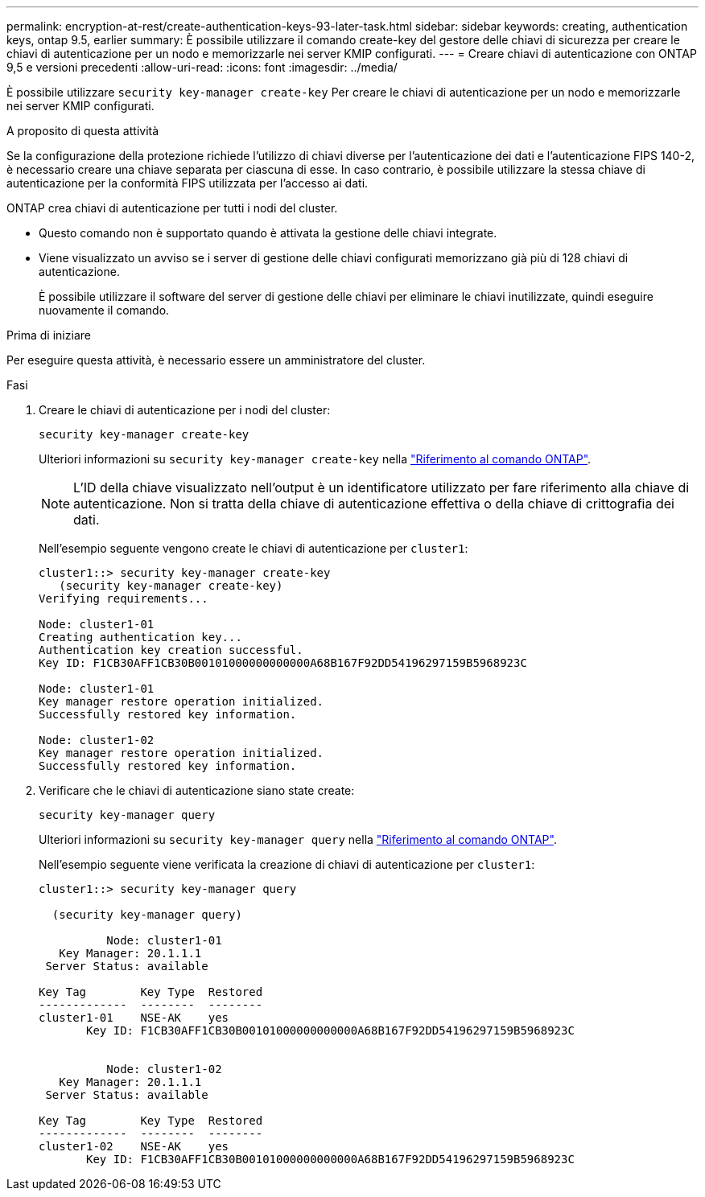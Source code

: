 ---
permalink: encryption-at-rest/create-authentication-keys-93-later-task.html 
sidebar: sidebar 
keywords: creating, authentication keys, ontap 9.5, earlier 
summary: È possibile utilizzare il comando create-key del gestore delle chiavi di sicurezza per creare le chiavi di autenticazione per un nodo e memorizzarle nei server KMIP configurati. 
---
= Creare chiavi di autenticazione con ONTAP 9,5 e versioni precedenti
:allow-uri-read: 
:icons: font
:imagesdir: ../media/


[role="lead"]
È possibile utilizzare `security key-manager create-key` Per creare le chiavi di autenticazione per un nodo e memorizzarle nei server KMIP configurati.

.A proposito di questa attività
Se la configurazione della protezione richiede l'utilizzo di chiavi diverse per l'autenticazione dei dati e l'autenticazione FIPS 140-2, è necessario creare una chiave separata per ciascuna di esse. In caso contrario, è possibile utilizzare la stessa chiave di autenticazione per la conformità FIPS utilizzata per l'accesso ai dati.

ONTAP crea chiavi di autenticazione per tutti i nodi del cluster.

* Questo comando non è supportato quando è attivata la gestione delle chiavi integrate.
* Viene visualizzato un avviso se i server di gestione delle chiavi configurati memorizzano già più di 128 chiavi di autenticazione.
+
È possibile utilizzare il software del server di gestione delle chiavi per eliminare le chiavi inutilizzate, quindi eseguire nuovamente il comando.



.Prima di iniziare
Per eseguire questa attività, è necessario essere un amministratore del cluster.

.Fasi
. Creare le chiavi di autenticazione per i nodi del cluster:
+
`security key-manager create-key`

+
Ulteriori informazioni su `security key-manager create-key` nella link:https://docs.netapp.com/us-en/ontap-cli/security-key-manager-key-create.html["Riferimento al comando ONTAP"^].

+

NOTE: L'ID della chiave visualizzato nell'output è un identificatore utilizzato per fare riferimento alla chiave di autenticazione. Non si tratta della chiave di autenticazione effettiva o della chiave di crittografia dei dati.

+
Nell'esempio seguente vengono create le chiavi di autenticazione per `cluster1`:

+
[listing]
----
cluster1::> security key-manager create-key
   (security key-manager create-key)
Verifying requirements...

Node: cluster1-01
Creating authentication key...
Authentication key creation successful.
Key ID: F1CB30AFF1CB30B00101000000000000A68B167F92DD54196297159B5968923C

Node: cluster1-01
Key manager restore operation initialized.
Successfully restored key information.

Node: cluster1-02
Key manager restore operation initialized.
Successfully restored key information.
----
. Verificare che le chiavi di autenticazione siano state create:
+
`security key-manager query`

+
Ulteriori informazioni su `security key-manager query` nella link:https://docs.netapp.com/us-en/ontap-cli/security-key-manager-key-query.html["Riferimento al comando ONTAP"^].

+
Nell'esempio seguente viene verificata la creazione di chiavi di autenticazione per `cluster1`:

+
[listing]
----
cluster1::> security key-manager query

  (security key-manager query)

          Node: cluster1-01
   Key Manager: 20.1.1.1
 Server Status: available

Key Tag        Key Type  Restored
-------------  --------  --------
cluster1-01    NSE-AK    yes
       Key ID: F1CB30AFF1CB30B00101000000000000A68B167F92DD54196297159B5968923C


          Node: cluster1-02
   Key Manager: 20.1.1.1
 Server Status: available

Key Tag        Key Type  Restored
-------------  --------  --------
cluster1-02    NSE-AK    yes
       Key ID: F1CB30AFF1CB30B00101000000000000A68B167F92DD54196297159B5968923C
----


